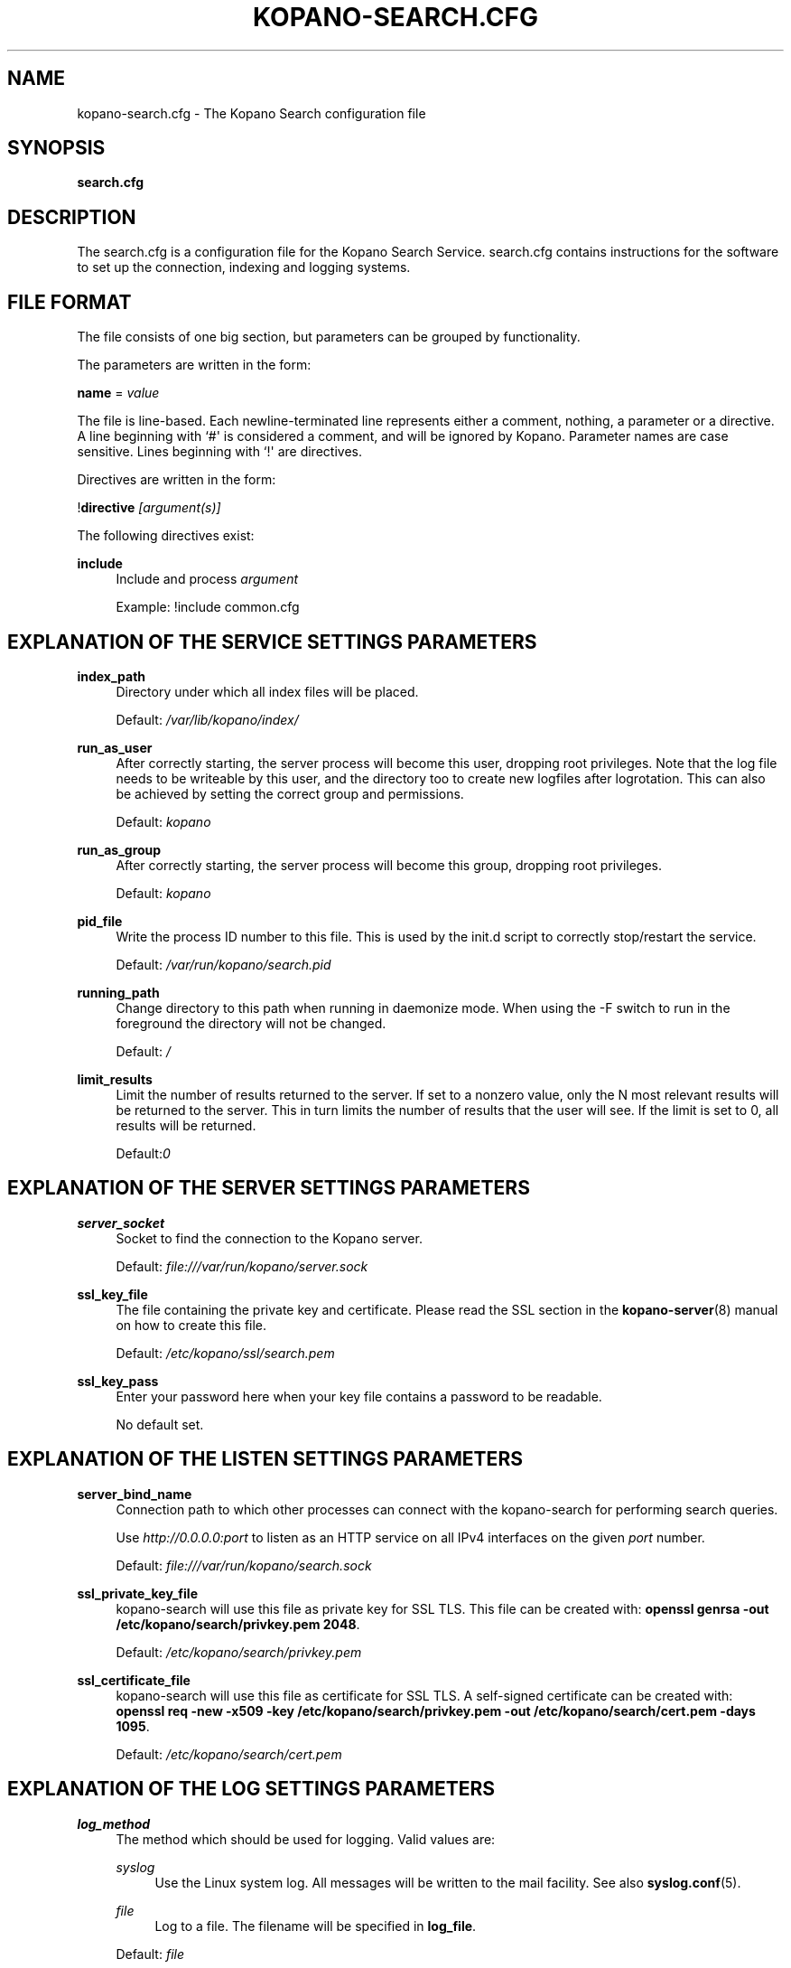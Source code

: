 '\" t
.\"     Title: kopano-search.cfg
.\"    Author: [see the "Author" section]
.\" Generator: DocBook XSL Stylesheets v1.79.1 <http://docbook.sf.net/>
.\"      Date: November 2016
.\"    Manual: Kopano Core user reference
.\"    Source: Kopano 8
.\"  Language: English
.\"
.TH "KOPANO\-SEARCH.CFG" "5" "November 2016" "Kopano 8" "Kopano Core user reference"
.\" -----------------------------------------------------------------
.\" * Define some portability stuff
.\" -----------------------------------------------------------------
.\" ~~~~~~~~~~~~~~~~~~~~~~~~~~~~~~~~~~~~~~~~~~~~~~~~~~~~~~~~~~~~~~~~~
.\" http://bugs.debian.org/507673
.\" http://lists.gnu.org/archive/html/groff/2009-02/msg00013.html
.\" ~~~~~~~~~~~~~~~~~~~~~~~~~~~~~~~~~~~~~~~~~~~~~~~~~~~~~~~~~~~~~~~~~
.ie \n(.g .ds Aq \(aq
.el       .ds Aq '
.\" -----------------------------------------------------------------
.\" * set default formatting
.\" -----------------------------------------------------------------
.\" disable hyphenation
.nh
.\" disable justification (adjust text to left margin only)
.ad l
.\" -----------------------------------------------------------------
.\" * MAIN CONTENT STARTS HERE *
.\" -----------------------------------------------------------------
.SH "NAME"
kopano-search.cfg \- The Kopano Search configuration file
.SH "SYNOPSIS"
.PP
\fBsearch.cfg\fR
.SH "DESCRIPTION"
.PP
The
search.cfg
is a configuration file for the Kopano Search Service.
search.cfg
contains instructions for the software to set up the connection, indexing and logging systems.
.SH "FILE FORMAT"
.PP
The file consists of one big section, but parameters can be grouped by functionality.
.PP
The parameters are written in the form:
.PP
\fBname\fR
=
\fIvalue\fR
.PP
The file is line\-based. Each newline\-terminated line represents either a comment, nothing, a parameter or a directive. A line beginning with `#\*(Aq is considered a comment, and will be ignored by Kopano. Parameter names are case sensitive. Lines beginning with `!\*(Aq are directives.
.PP
Directives are written in the form:
.PP
!\fBdirective\fR
\fI[argument(s)] \fR
.PP
The following directives exist:
.PP
\fBinclude\fR
.RS 4
Include and process
\fIargument\fR
.sp
Example: !include common.cfg
.RE
.SH "EXPLANATION OF THE SERVICE SETTINGS PARAMETERS"
.PP
\fBindex_path\fR
.RS 4
Directory under which all index files will be placed.
.sp
Default:
\fI/var/lib/kopano/index/\fR
.RE
.PP
\fBrun_as_user\fR
.RS 4
After correctly starting, the server process will become this user, dropping root privileges. Note that the log file needs to be writeable by this user, and the directory too to create new logfiles after logrotation. This can also be achieved by setting the correct group and permissions.
.sp
Default: \fIkopano\fP
.RE
.PP
\fBrun_as_group\fR
.RS 4
After correctly starting, the server process will become this group, dropping root privileges.
.sp
Default: \fIkopano\fP
.RE
.PP
\fBpid_file\fR
.RS 4
Write the process ID number to this file. This is used by the init.d script to correctly stop/restart the service.
.sp
Default:
\fI/var/run/kopano/search.pid\fR
.RE
.PP
\fBrunning_path\fR
.RS 4
Change directory to this path when running in daemonize mode. When using the \-F switch to run in the foreground the directory will not be changed.
.sp
Default:
\fI/\fR
.RE
.PP
\fBlimit_results\fR
.RS 4
Limit the number of results returned to the server. If set to a nonzero value, only the N most relevant results will be returned to the server. This in turn limits the number of results that the user will see. If the limit is set to 0, all results will be returned.
.sp
Default:\fI0\fR
.RE
.SH "EXPLANATION OF THE SERVER SETTINGS PARAMETERS"
.PP
\fBserver_socket\fR
.RS 4
Socket to find the connection to the Kopano server.
.sp
Default:
\fIfile:///var/run/kopano/server.sock\fR
.RE
.PP
\fBssl_key_file\fR
.RS 4
The file containing the private key and certificate. Please read the SSL section in the
\fBkopano-server\fR(8)
manual on how to create this file.
.sp
Default:
\fI/etc/kopano/ssl/search.pem\fR
.RE
.PP
\fBssl_key_pass\fR
.RS 4
Enter your password here when your key file contains a password to be readable.
.sp
No default set.
.RE
.SH "EXPLANATION OF THE LISTEN SETTINGS PARAMETERS"
.PP
\fBserver_bind_name\fR
.RS 4
Connection path to which other processes can connect with the kopano\-search for performing search queries.
.sp
Use
\fIhttp://0.0.0.0:port\fR
to listen as an HTTP service on all IPv4 interfaces on the given
\fIport\fR
number.
.sp
Default:
\fIfile:///var/run/kopano/search.sock\fR
.RE
.PP
\fBssl_private_key_file\fR
.RS 4
kopano\-search will use this file as private key for SSL TLS. This file can be created with:
\fBopenssl genrsa \-out /etc/kopano/search/privkey.pem 2048\fR.
.sp
Default:
\fI/etc/kopano/search/privkey.pem\fR
.RE
.PP
\fBssl_certificate_file\fR
.RS 4
kopano\-search will use this file as certificate for SSL TLS. A self\-signed certificate can be created with:
\fBopenssl req \-new \-x509 \-key /etc/kopano/search/privkey.pem \-out /etc/kopano/search/cert.pem \-days 1095\fR.
.sp
Default:
\fI/etc/kopano/search/cert.pem\fR
.RE
.SH "EXPLANATION OF THE LOG SETTINGS PARAMETERS"
.PP
\fBlog_method\fR
.RS 4
The method which should be used for logging. Valid values are:
.PP
\fIsyslog\fR
.RS 4
Use the Linux system log. All messages will be written to the mail facility. See also
\fBsyslog.conf\fR(5).
.RE
.PP
\fIfile\fR
.RS 4
Log to a file. The filename will be specified in
\fBlog_file\fR.
.RE
.sp
Default:
\fIfile\fR
.RE
.PP
\fBlog_level\fR
.RS 4
The level of output for logging in the range from 0 to 5. 0 means no logging, 5 means full logging.
.sp
Default:
\fI3\fR
.RE
.PP
\fBlog_file\fR
.RS 4
When logging to a file, specify the filename in this parameter. Use
\fI\-\fR
(minus sign) for stderr output.
.sp
Default:
\fI\-\fP
.RE
.PP
\fBlog_timestamp\fR
.RS 4
Specify whether to prefix each log line with a timestamp in \*(Aqfile\*(Aq logging mode.
.sp
Default:
\fI1\fR
.RE
.PP
\fBlog_buffer_size\fR
.RS 4
Buffer logging in what sized blocks. The special value 0 selects line buffering.
.sp
Default:
\fI0\fR
.RE
.SH "EXPLANATION OF THE ADVANCED SETTINGS PARAMETERS"
.PP
\fBsearch_engine\fR
.RS 4
Backend search engine (currently only xapian is supported).
.sp
Default: xapian
.RE
.PP
\fBterm_cache_size\fR
.RS 4
The size in bytes of the term cache used when writing terms to the index. A larger term cache will increase indexing speed when indexing large number of documents in a single store. This will barely affect incremental updates after the initial indexing has finished. This value may contain a k, m or g multiplier.
.sp
Default: 64M
.RE
.PP
\fBindex_exclude_properties\fR
.RS 4
Some properties are ignored because they contain unrelated information for users to find their messages on. A default set of ignored property ids is set here, but can be expanded. Only the id part of a property is needed, and must be string typed properties. The field is space separated.
.sp
Default: 007D 0064 0C1E 0075 678E 678F
.RE
.PP
\fBindex_processes\fR
.RS 4
Number of indexing processes used during initial indexing. Setting this to a higher value can greatly speed up initial indexing, especially when attachments are indexed.
.sp
Default: 1
.RE
.PP
\fBindex_drafts\fR
.RS 4
Index drafts folders
.sp
Default: yes
.RE
.PP
\fBindex_junk\fR
.RS 4
Index junk folders
.sp
Default: yes
.RE
.PP
\fBsuggestions\fR
.RS 4
Prepare search suggestions ("did\-you\-mean?") during indexing. Junk folders are excluded. This takes up a large percentage of the used disk space.
.sp
Default: yes
.RE
.SH "EXPLANATION OF THE ATTACHMENT SETTINGS PARAMETERS"
.PP
\fBindex_attachments\fR
.RS 4
Enable indexing of attachments. When attachments are being indexed, searching for keywords in the body of a message will automatically cause the attachment to be searched as well.
.sp
This will slow down the indexing process, require more system memory and increases index file size.
.sp
Default:
\fIno\fR
.RE
.PP
\fBindex_attachment_max_size\fR
.RS 4
Maxiumum file size for attachments to be indexed. Any attachment larger then this amount will not be indexed. This value may contain a k, m or g multiplier.
.sp
Default:
\fI5M\fR
.RE
.SH "AUTHOR"
.PP
Written by Kopano.
.SH "SEE ALSO"
.PP
\fBkopano-search\fR(8)
